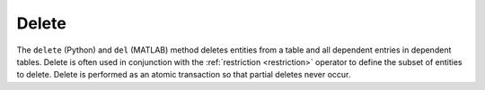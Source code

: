 .. progress: 6.0 10% Dimitri

.. _delete:

Delete
======

The ``delete`` (Python) and ``del`` (MATLAB) method deletes entities from a table and all dependent entries in dependent tables.
Delete is often used in conjunction with the :ref:`restriction <restriction>` operator to define the subset of entities to delete.
Delete is performed as an atomic transaction so that partial deletes never occur.

.. include: 2-Delete_lang1.rst



.. |python| image:: ../_static/img/python-tiny.png
.. |matlab| image:: ../_static/img/matlab-tiny.png
